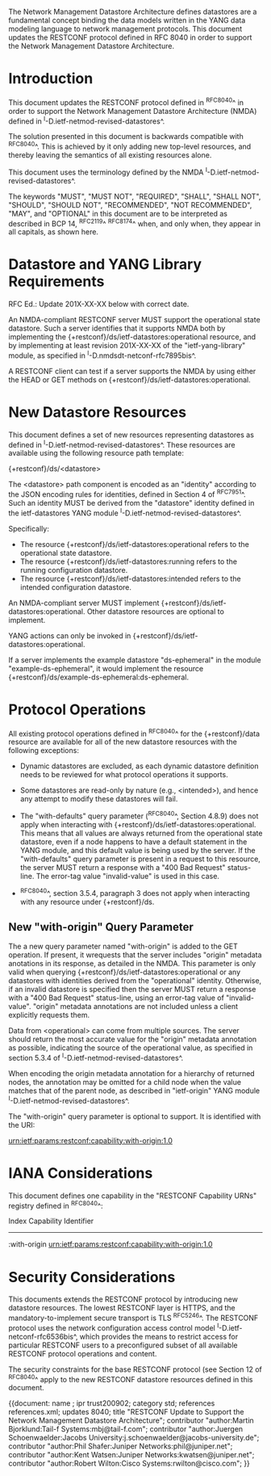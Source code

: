 #
# NMDA Changes for RESTCONF
#

The Network Management Datastore Architecture defines datastores are a
fundamental concept binding the data models written in the YANG data
modeling language to network management protocols.  This document
updates the RESTCONF protocol defined in RFC 8040 in order to support
the Network Management Datastore Architecture.

* Introduction

This document updates the RESTCONF protocol defined in ^RFC8040^ in
order to support the Network Management Datastore Architecture (NMDA)
defined in ^I-D.ietf-netmod-revised-datastores^.

The solution presented in this document is backwards compatible with
^RFC8040^.  This is achieved by it only adding new top-level
resources, and thereby leaving the semantics of all existing resources
alone.

This document uses the terminology defined by the NMDA
^I-D.ietf-netmod-revised-datastores^.

The keywords "MUST", "MUST NOT", "REQUIRED", "SHALL", "SHALL NOT",
"SHOULD", "SHOULD NOT", "RECOMMENDED", "NOT RECOMMENDED", "MAY", and
"OPTIONAL" in this document are to be interpreted as described in BCP
14, ^RFC2119^ ^RFC8174^ when, and only when, they appear in all capitals,
as shown here.

* Datastore and YANG Library Requirements

RFC Ed.: Update 201X-XX-XX below with correct date.

An NMDA-compliant RESTCONF server MUST support the operational state
datastore.  Such a server identifies that it supports NMDA both by
implementing the {+restconf}/ds/ietf-datastores:operational resource,
and by implementing at least revision 201X-XX-XX of the
"ietf-yang-library" module, as specified in
^I-D.nmdsdt-netconf-rfc7895bis^.

A RESTCONF client can test if a server supports the NMDA by using
either the HEAD or GET methods on
{+restconf}/ds/ietf-datastores:operational.

* New Datastore Resources

This document defines a set of new resources representing datastores
as defined in ^I-D.ietf-netmod-revised-datastores^.  These resources
are available using the following resource path template:

  {+restconf}/ds/<datastore>

The <datastore> path component is encoded as an "identity" according
to the JSON encoding rules for identities, defined in Section 4 of
^RFC7951^.  Such an identity MUST be derived from the "datastore"
identity defined in the ietf-datastores YANG module
^I-D.ietf-netmod-revised-datastores^.

Specifically:

- The resource {+restconf}/ds/ietf-datastores:operational
  refers to the operational state datastore.
- The resource {+restconf}/ds/ietf-datastores:running refers to the
  running configuration datastore.
- The resource {+restconf}/ds/ietf-datastores:intended refers to the
  intended configuration datastore.

An NMDA-compliant server MUST implement
{+restconf}/ds/ietf-datastores:operational.  Other datastore resources
are optional to implement.

YANG actions can only be invoked in
{+restconf}/ds/ietf-datastores:operational.

If a server implements the example datastore "ds-ephemeral" in
the module "example-ds-ephemeral", it would implement the resource
{+restconf}/ds/example-ds-ephemeral:ds-ephemeral.

* Protocol Operations

All existing protocol operations defined in ^RFC8040^ for the
{+restconf}/data resource are available for all of the new datastore
resources with the following exceptions:

- Dynamic datastores are excluded, as each dynamic datastore
  definition needs to be reviewed for what protocol operations it
  supports.

- Some datastores are read-only by nature (e.g., <intended>), and
  hence any attempt to modify these datastores will fail.

- The "with-defaults" query parameter (^RFC8040^, Section 4.8.9) does
  not apply when interacting with
  {+restconf}/ds/ietf-datastores:operational.  This means that all
  values are always returned from the operational state datastore,
  even if a node happens to have a default statement in the YANG
  module, and this default value is being used by the server. If the
  "with-defaults" query parameter is present in a request to this
  resource, the server MUST return a response with a "400 Bad Request"
  status-line.  The error-tag value "invalid-value" is used in this
  case.

- ^RFC8040^, section 3.5.4, paragraph 3 does not apply when
  interacting with any resource under {+restconf}/ds.

** New "with-origin" Query Parameter

The a new query parameter named "with-origin" is added to the GET
operation. If present, it wrequests that the server includes "origin"
metadata anotations in its response, as detailed in the NMDA.  This
parameter is only valid when querying
{+restconf}/ds/ietf-datastores:operational or any datastores with
identities derived from the "operational" identity. Otherwise, if an
invalid datastore is specified then the server MUST return a response
with a "400 Bad Request" status-line, using an error-tag value of
"invalid-value".  "origin" metadata annotations are not included
unless a client explicitly requests them.

Data from <operational> can come from multiple sources.  The server
should return the most accurate value for the "origin" metadata
annotation as possible, indicating the source of the operational value,
as specified in section 5.3.4 of ^I-D.ietf-netmod-revised-datastores^.

When encoding the origin metadata annotation for a hierarchy of
returned nodes, the annotation may be omitted for a child node when
the value matches that of the parent node, as described in
"ietf-origin" YANG module ^I-D.ietf-netmod-revised-datastores^.

The "with-origin" query parameter is optional to support.  It is
identified with the URI:

  urn:ietf:params:restconf:capability:with-origin:1.0

* IANA Considerations

This document defines one capability in the "RESTCONF Capability URNs"
registry defined in ^RFC8040^:

  Index          Capability Identifier
  ------------------------------------------------------------------

  :with-origin   urn:ietf:params:restconf:capability:with-origin:1.0

* Security Considerations

This documents extends the RESTCONF protocol by introducing new
datastore resources. The lowest RESTCONF layer is HTTPS, and the
mandatory-to-implement secure transport is TLS ^RFC5246^. The RESTCONF
protocol uses the network configuration access control model
^I-D.ietf-netconf-rfc6536bis^, which provides the means to restrict
access for particular RESTCONF users to a preconfigured subset of all
available RESTCONF protocol operations and content.

The security constraints for the base RESTCONF protocol (see Section
12 of ^RFC8040^ apply to the new RESTCONF datastore resources defined
in this document.

# *! start-appendix
#
# * Examples

{{document:
    name ;
    ipr trust200902;
    category std;
    references references.xml;
    updates 8040;
    title "RESTCONF Update to Support the Network Management Datastore Architecture";
    contributor "author:Martin Bjorklund:Tail-f Systems:mbj@tail-f.com";
    contributor "author:Juergen Schoenwaelder:Jacobs University:j.schoenwaelder@jacobs-university.de";
    contributor "author:Phil Shafer:Juniper Networks:phil@juniper.net";
    contributor "author:Kent Watsen:Juniper Networks:kwatsen@juniper.net";
    contributor "author:Robert Wilton:Cisco Systems:rwilton@cisco.com";
}}


